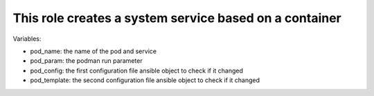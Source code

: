 This role creates a system service based on a container
=======================================================

Variables:

* pod_name: the name of the pod and service
* pod_param: the podman run parameter
* pod_config: the first configuration file ansible object to check if it changed
* pod_template: the second configuration file ansible object to check if it changed
